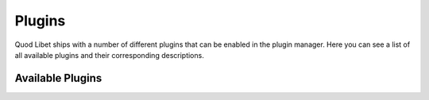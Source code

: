 .. _Plugins:

Plugins
=======

Quod Libet ships with a number of different plugins that can be enabled in the plugin manager. Here you can see a list of all available plugins and their corresponding descriptions.

Available Plugins
-----------------

.. plugins::
